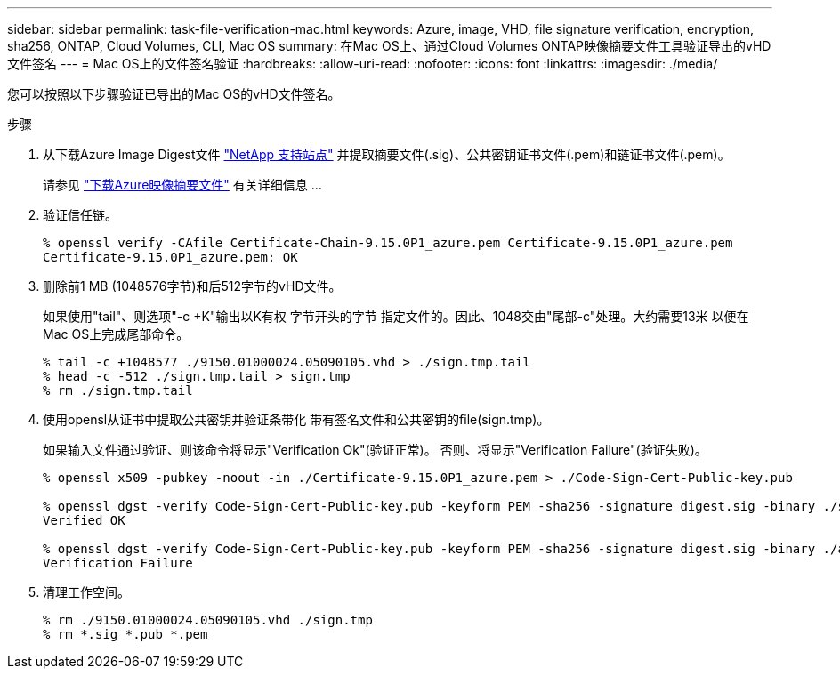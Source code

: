 ---
sidebar: sidebar 
permalink: task-file-verification-mac.html 
keywords: Azure, image, VHD, file signature verification, encryption, sha256, ONTAP, Cloud Volumes, CLI, Mac OS 
summary: 在Mac OS上、通过Cloud Volumes ONTAP映像摘要文件工具验证导出的vHD文件签名 
---
= Mac OS上的文件签名验证
:hardbreaks:
:allow-uri-read: 
:nofooter: 
:icons: font
:linkattrs: 
:imagesdir: ./media/


[role="lead"]
您可以按照以下步骤验证已导出的Mac OS的vHD文件签名。

.步骤
. 从下载Azure Image Digest文件 https://mysupport.netapp.com/site/["NetApp 支持站点"^] 并提取摘要文件(.sig)、公共密钥证书文件(.pem)和链证书文件(.pem)。
+
请参见 https://docs.netapp.com/us-en/bluexp-cloud-volumes-ontap/task-azure-download-digest-file.html["下载Azure映像摘要文件"^] 有关详细信息 ...

. 验证信任链。
+
[listing]
----
% openssl verify -CAfile Certificate-Chain-9.15.0P1_azure.pem Certificate-9.15.0P1_azure.pem
Certificate-9.15.0P1_azure.pem: OK
----
. 删除前1 MB (1048576字节)和后512字节的vHD文件。
+
如果使用"tail"、则选项"-c +K"输出以K有权 字节开头的字节
指定文件的。因此、1048交由"尾部-c"处理。大约需要13米
以便在Mac OS上完成尾部命令。

+
[listing]
----
% tail -c +1048577 ./9150.01000024.05090105.vhd > ./sign.tmp.tail
% head -c -512 ./sign.tmp.tail > sign.tmp
% rm ./sign.tmp.tail
----
. 使用opensl从证书中提取公共密钥并验证条带化
带有签名文件和公共密钥的file(sign.tmp)。
+
如果输入文件通过验证、则该命令将显示"Verification Ok"(验证正常)。
否则、将显示"Verification Failure"(验证失败)。

+
[listing]
----
% openssl x509 -pubkey -noout -in ./Certificate-9.15.0P1_azure.pem > ./Code-Sign-Cert-Public-key.pub

% openssl dgst -verify Code-Sign-Cert-Public-key.pub -keyform PEM -sha256 -signature digest.sig -binary ./sign.tmp
Verified OK

% openssl dgst -verify Code-Sign-Cert-Public-key.pub -keyform PEM -sha256 -signature digest.sig -binary ./another_file_from_nowhere.tmp
Verification Failure
----
. 清理工作空间。
+
[listing]
----
% rm ./9150.01000024.05090105.vhd ./sign.tmp
% rm *.sig *.pub *.pem
----

